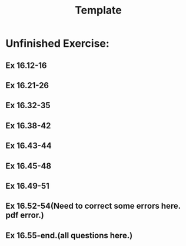 # -*- mode: org -*-
# Last modified: <2012-02-24 18:12:20 Friday by richard>
#+STARTUP: showall
#+TITLE:   Template

* Unfinished Exercise:
** Ex 16.12-16
** Ex 16.21-26
** Ex 16.32-35
** Ex 16.38-42
** Ex 16.43-44
** Ex 16.45-48
** Ex 16.49-51
** Ex 16.52-54(Need to correct some errors here. pdf error.)
** Ex 16.55-end.(all questions here.)

